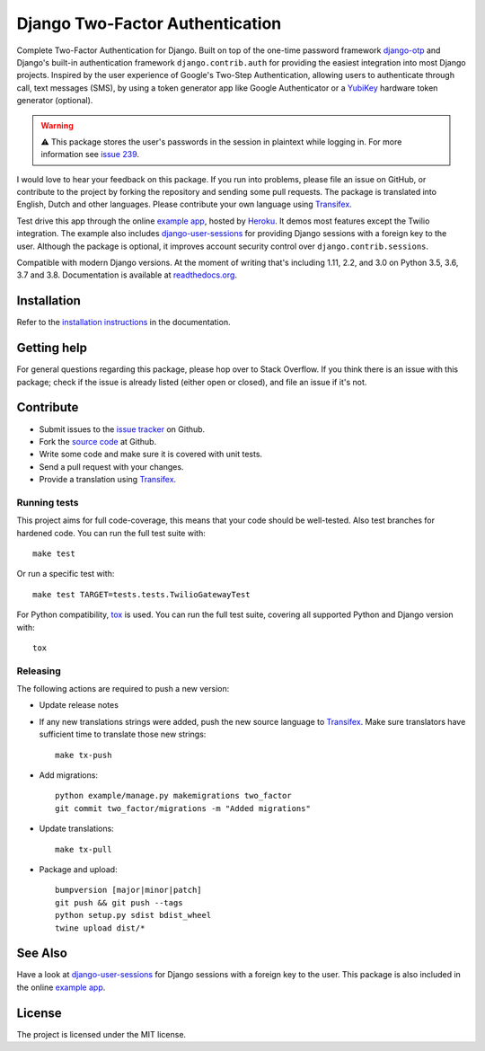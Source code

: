 ================================
Django Two-Factor Authentication
================================

.. image:: https://travis-ci.org/Bouke/django-two-factor-auth.svg?branch=master
    :alt: Build Status
    :target: https://travis-ci.org/Bouke/django-two-factor-auth

.. image:: https://github.com/Bouke/django-two-factor-auth/workflows/build/badge.svg?branch=master
    :alt: Build Status
    :target: https://github.com/Bouke/django-two-factor-auth/actions

.. image:: https://codecov.io/gh/Bouke/django-two-factor-auth/branch/master/graph/badge.svg
    :alt: Test Coverage
    :target: https://codecov.io/gh/Bouke/django-two-factor-auth

.. image:: https://badge.fury.io/py/django-two-factor-auth.svg
    :alt: PyPI
    :target: https://pypi.python.org/pypi/django-two-factor-auth

Complete Two-Factor Authentication for Django. Built on top of the one-time
password framework django-otp_ and Django's built-in authentication framework
``django.contrib.auth`` for providing the easiest integration into most Django
projects. Inspired by the user experience of Google's Two-Step Authentication,
allowing users to authenticate through call, text messages (SMS), by using a
token generator app like Google Authenticator or a YubiKey_ hardware token
generator (optional).

.. warning::
    ⚠️ This package stores the user's passwords in the session in plaintext
    while logging in. For more information see `issue 239`_.

I would love to hear your feedback on this package. If you run into
problems, please file an issue on GitHub, or contribute to the project by
forking the repository and sending some pull requests. The package is
translated into English, Dutch and other languages. Please contribute your own
language using Transifex_.

Test drive this app through the online `example app`_, hosted by Heroku_. It
demos most features except the Twilio integration. The example also includes
django-user-sessions_ for providing Django sessions with a foreign key to the
user. Although the package is optional, it improves account security control
over ``django.contrib.sessions``.

Compatible with modern Django versions. At the moment of writing that's
including 1.11, 2.2, and 3.0 on Python 3.5, 3.6, 3.7 and 3.8.
Documentation is available at `readthedocs.org`_.


Installation
============
Refer to the `installation instructions`_ in the documentation.


Getting help
============

For general questions regarding this package, please hop over to Stack
Overflow. If you think there is an issue with this package; check if the
issue is already listed (either open or closed), and file an issue if
it's not.


Contribute
==========
* Submit issues to the `issue tracker`_ on Github.
* Fork the `source code`_ at Github.
* Write some code and make sure it is covered with unit tests.
* Send a pull request with your changes.
* Provide a translation using Transifex_.

Running tests
-------------
This project aims for full code-coverage, this means that your code should be
well-tested. Also test branches for hardened code. You can run the full test
suite with::

    make test

Or run a specific test with::

    make test TARGET=tests.tests.TwilioGatewayTest

For Python compatibility, tox_ is used. You can run the full test suite,
covering all supported Python and Django version with::

    tox

Releasing
---------
The following actions are required to push a new version:

* Update release notes
* If any new translations strings were added, push the new source language to
  Transifex_. Make sure translators have sufficient time to translate those
  new strings::

    make tx-push

* Add migrations::

    python example/manage.py makemigrations two_factor
    git commit two_factor/migrations -m "Added migrations"

* Update translations::

    make tx-pull

* Package and upload::

    bumpversion [major|minor|patch]
    git push && git push --tags
    python setup.py sdist bdist_wheel
    twine upload dist/*


See Also
========
Have a look at django-user-sessions_ for Django sessions with a foreign key to
the user. This package is also included in the online `example app`_.


License
=======
The project is licensed under the MIT license.

.. _`example app`: http://example-two-factor-auth.herokuapp.com
.. _django-otp: https://pypi.python.org/pypi/django-otp
.. _Transifex: https://www.transifex.com/projects/p/django-two-factor-auth/
.. _Twilio: http://www.twilio.com/
.. _Heroku: https://www.heroku.com
.. _django-user-sessions: https://pypi.python.org/pypi/django-user-sessions
.. _tox: https://testrun.org/tox/latest/
.. _issue tracker: https://github.com/Bouke/django-two-factor-auth/issues
.. _source code: https://github.com/Bouke/django-two-factor-auth
.. _readthedocs.org: http://django-two-factor-auth.readthedocs.org/
.. _`installation instructions`:
   http://django-two-factor-auth.readthedocs.io/en/stable/installation.html
.. _Yubikey: https://www.yubico.com/products/yubikey-hardware/
.. _`Hynek's Sharing Your Labor of Love: PyPI Quick And Dirty`:
   https://hynek.me/articles/sharing-your-labor-of-love-pypi-quick-and-dirty/
.. _`issue 239`:
   https://github.com/Bouke/django-two-factor-auth/issues/239
